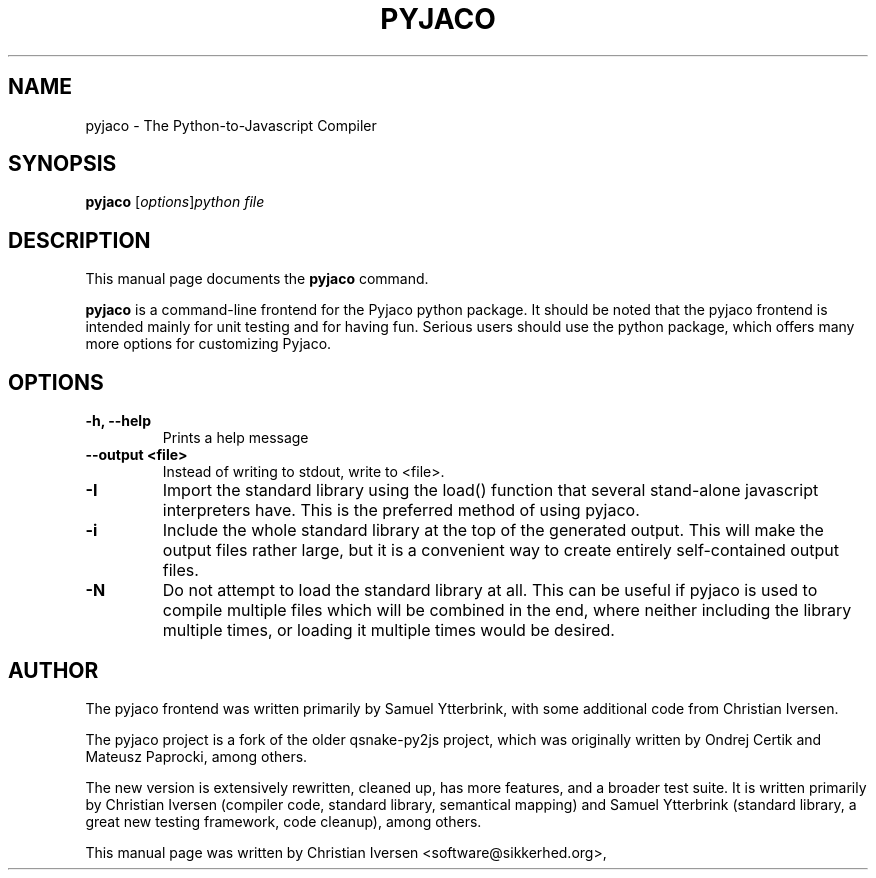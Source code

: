 .\"                                      Hey, EMACS: -*- nroff -*-
.\" First parameter, NAME, should be all caps
.\" Second parameter, SECTION, should be 1-8, maybe w/ subsection
.\" other parameters are allowed: see man(7), man(1)
.TH PYJACO 1 "December 4th, 2011"
.\" Please adjust this date whenever revising the manpage.
.\"
.\" Some roff macros, for reference:
.\" .nh        disable hyphenation
.\" .hy        enable hyphenation
.\" .ad l      left justify
.\" .ad b      justify to both left and right margins
.\" .nf        disable filling
.\" .fi        enable filling
.\" .br        insert line break
.\" .sp <n>    insert n+1 empty lines
.\" for manpage-specific macros, see man(7)
.SH NAME
pyjaco \- The Python-to-Javascript Compiler
.SH SYNOPSIS
.B pyjaco
.RI [ options ] "python file"
.br
.SH DESCRIPTION
This manual page documents the
.B pyjaco
command.
.PP
.B pyjaco
is a command-line frontend for the Pyjaco python package. It should be
noted that the pyjaco frontend is intended mainly for unit testing and
for having fun. Serious users should use the python package, which
offers many more options for customizing Pyjaco.

.SH OPTIONS
.TP
.B \-h, \-\-help
Prints a help message

.TP

.TP
.B \-\-output <file>
Instead of writing to stdout, write to <file>.

.TP
.B \-I
Import the standard library using the load() function that several
stand-alone javascript interpreters have. This is the preferred method
of using pyjaco.

.TP
.B \-i
Include the whole standard library at the top of the generated
output. This will make the output files rather large, but it is a
convenient way to create entirely self-contained output files.

.TP
.B \-N
Do not attempt to load the standard library at all. This can be useful
if pyjaco is used to compile multiple files which will be combined in
the end, where neither including the library multiple times, or
loading it multiple times would be desired.

.SH AUTHOR
The pyjaco frontend was written primarily by Samuel Ytterbrink, with some
additional code from Christian Iversen.

The pyjaco project is a fork of the older qsnake-py2js project, which
was originally written by Ondrej Certik and Mateusz Paprocki, among others.

The new version is extensively rewritten, cleaned up, has more
features, and a broader test suite. It is written primarily by
Christian Iversen (compiler code, standard library, semantical
mapping) and Samuel Ytterbrink (standard library, a great new testing
framework, code cleanup), among others.

.PP
This manual page was written by Christian Iversen <software@sikkerhed.org>,
